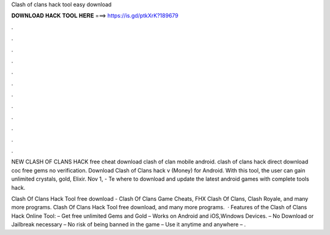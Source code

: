 Clash of clans hack tool easy download



𝐃𝐎𝐖𝐍𝐋𝐎𝐀𝐃 𝐇𝐀𝐂𝐊 𝐓𝐎𝐎𝐋 𝐇𝐄𝐑𝐄 ===> https://is.gd/ptkXrK?189679



.



.



.



.



.



.



.



.



.



.



.



.

NEW CLASH OF CLANS HACK free cheat download clash of clan mobile android. clash of clans hack direct download coc free gems no verification. Download Clash of Clans hack v (Money) for Android. With this tool, the user can gain unlimited crystals, gold, Elixir. Nov 1, - Te where to download and update the latest android games with complete tools hack.

Clash Of Clans Hack Tool free download - Clash Of Clans Game Cheats, FHX Clash Of Clans, Clash Royale, and many more programs. Clash Of Clans Hack Tool free download, and many more programs.  · Features of the Clash of Clans Hack Online Tool: – Get free unlimited Gems and Gold – Works on Android and iOS,Windows Devices. – No Download or Jailbreak necessary – No risk of being banned in the game – Use it anytime and anywhere – .
